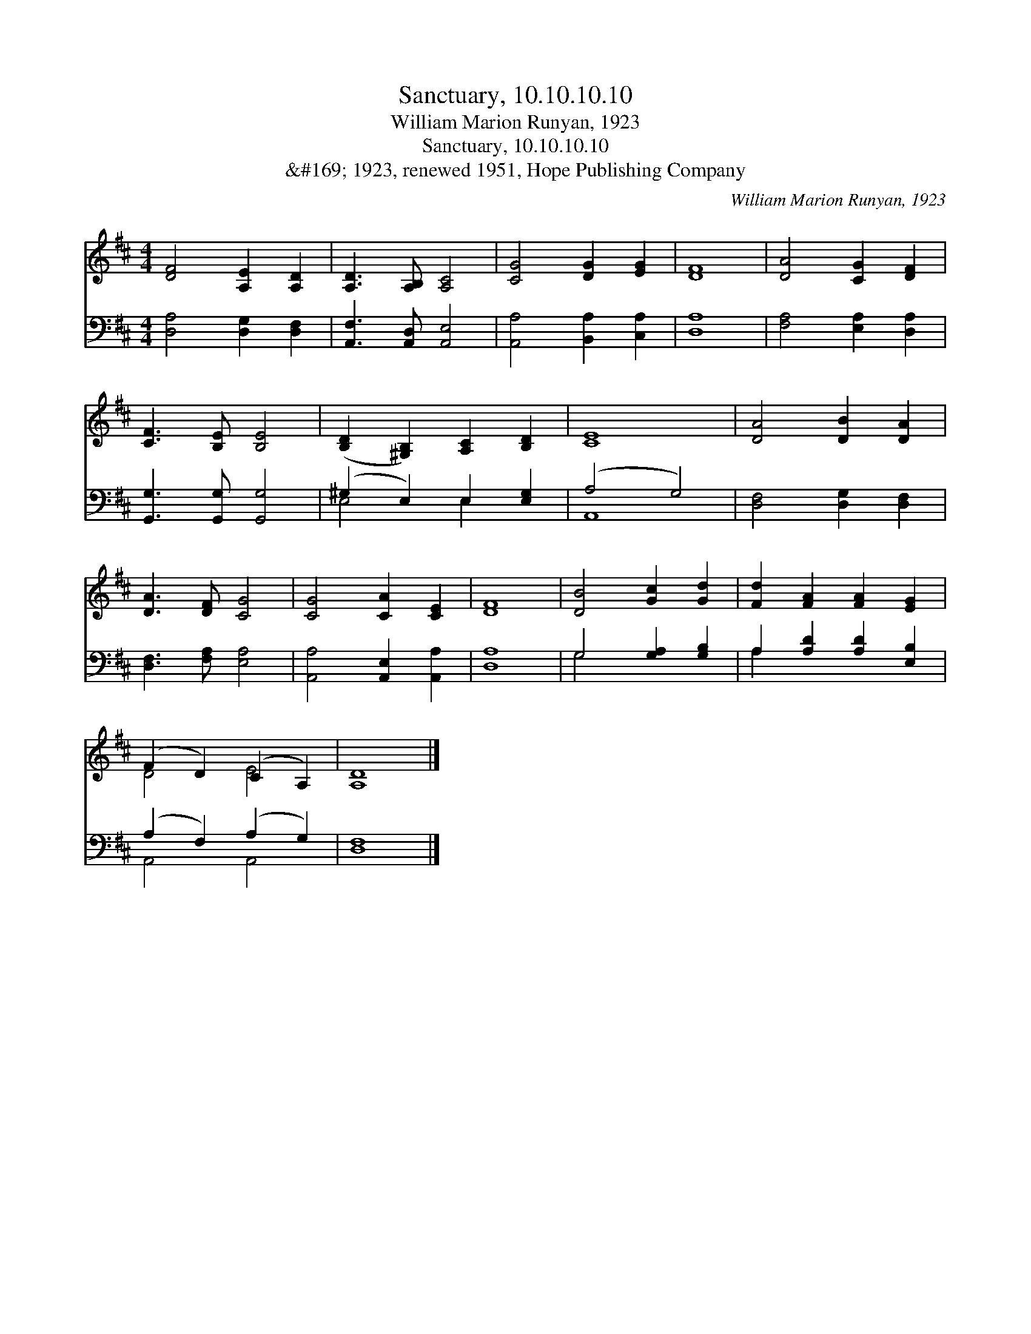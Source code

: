 X:1
T:Sanctuary, 10.10.10.10
T:William Marion Runyan, 1923
T:Sanctuary, 10.10.10.10
T:&amp;#169; 1923, renewed 1951, Hope Publishing Company
C:William Marion Runyan, 1923
Z:&#169; 1923, renewed 1951, Hope Publishing Company
%%score ( 1 2 ) ( 3 4 )
L:1/8
M:4/4
K:D
V:1 treble 
V:2 treble 
V:3 bass 
V:4 bass 
V:1
 [DF]4 [A,E]2 [A,D]2 | [A,D]3 [A,B,] [A,C]4 | [CG]4 [DG]2 [EG]2 | [DF]8 | [DA]4 [CG]2 [DF]2 | %5
 [CF]3 [B,E] [B,E]4 | ([B,D]2 [^G,B,]2) [A,C]2 [B,D]2 | [CE]8 | [DA]4 [DB]2 [DA]2 | %9
 [DA]3 [DF] [CG]4 | [CG]4 [CA]2 [CE]2 | [DF]8 | [DB]4 [Gc]2 [Gd]2 | [Fd]2 [FA]2 [FA]2 [EG]2 | %14
 (F2 D2) (C2 A,2) | [A,D]8 |] %16
V:2
 x8 | x8 | x8 | x8 | x8 | x8 | x8 | x8 | x8 | x8 | x8 | x8 | x8 | x8 | D4 E4 | x8 |] %16
V:3
 [D,A,]4 [D,G,]2 [D,F,]2 | [A,,F,]3 [A,,D,] [A,,E,]4 | [A,,A,]4 [B,,A,]2 [C,A,]2 | [D,A,]8 | %4
 [F,A,]4 [E,A,]2 [D,A,]2 | [G,,G,]3 [G,,G,] [G,,G,]4 | (^G,2 E,2) E,2 [E,G,]2 | (A,4 G,4) | %8
 [D,F,]4 [D,G,]2 [D,F,]2 | [D,F,]3 [F,A,] [E,A,]4 | [A,,A,]4 [A,,E,]2 [A,,A,]2 | [D,A,]8 | %12
 G,4 [G,A,]2 [G,B,]2 | A,2 [A,D]2 [A,D]2 [E,B,]2 | (A,2 F,2) (A,2 G,2) | [D,F,]8 |] %16
V:4
 x8 | x8 | x8 | x8 | x8 | x8 | E,4 E,2 x2 | A,,8 | x8 | x8 | x8 | x8 | G,4 x4 | A,2 x6 | %14
 A,,4 A,,4 | x8 |] %16

